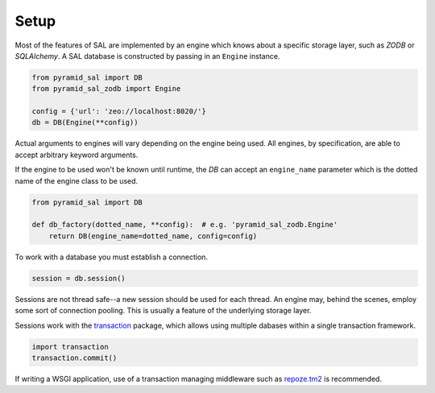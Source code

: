 Setup
=====

Most of the features of SAL are implemented by an engine which knows about a
specific storage layer, such as `ZODB` or `SQLAlchemy`.  A SAL database is
constructed by passing in an ``Engine`` instance.

.. code-block:: python

   from pyramid_sal import DB
   from pyramid_sal_zodb import Engine

   config = {'url': 'zeo://localhost:8020/'}
   db = DB(Engine(**config))

Actual arguments to engines will vary depending on the engine being used.  All
engines, by specification, are able to accept arbitrary keyword arguments.

If the engine to be used won't be known until runtime, the `DB` can accept an
``engine_name`` parameter which is the dotted name of the engine class to be
used.

.. code-block:: python

   from pyramid_sal import DB

   def db_factory(dotted_name, **config):  # e.g. 'pyramid_sal_zodb.Engine'
       return DB(engine_name=dotted_name, config=config)

To work with a database you must establish a connection.

.. code-block:: python

   session = db.session()

Sessions are not thread safe--a new session should be used for each thread.  An
engine may, behind the scenes, employ some sort of connection pooling.  This is
usually a feature of the underlying storage layer.

Sessions work with the `transaction <http://pypi.python.org/pypi/transaction/>`_
package, which allows using multiple dabases within a single transaction
framework.

.. code-block:: python

   import transaction
   transaction.commit()

If writing a WSGI application, use of a transaction managing middleware such as
`repoze.tm2 <http://pypi.python.org/pypi/repoze.tm2/>`_ is recommended.

